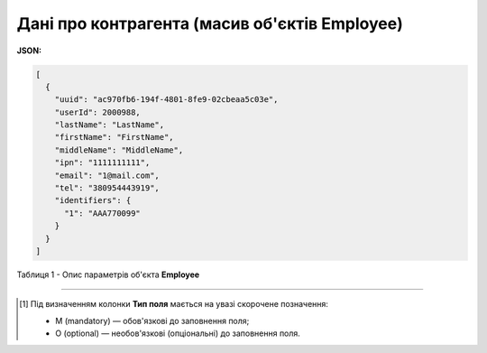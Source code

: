 #########################################################################
**Дані про контрагента (масив об'єктів Employee)**
#########################################################################

**JSON:**

.. code:: json

	[
	  {
	    "uuid": "ac970fb6-194f-4801-8fe9-02cbeaa5c03e",
	    "userId": 2000988,
	    "lastName": "LastName",
	    "firstName": "FirstName",
	    "middleName": "MiddleName",
	    "ipn": "1111111111",
	    "email": "1@mail.com",
	    "tel": "380954443919",
	    "identifiers": {
	      "1": "AAA770099"
	    }
	  }
	]

Таблиця 1 - Опис параметрів об'єкта **Employee**

.. csv-table:: 
  :file: ../../../API_ETTN/Methods/EveryBody/for_csv/Employee.csv
  :widths:  1, 3, 19, 41
  :header-rows: 1
  :stub-columns: 0

-------------------------

.. [#] Під визначенням колонки **Тип поля** мається на увазі скорочене позначення:

   * M (mandatory) — обов'язкові до заповнення поля;
   * O (optional) — необов'язкові (опціональні) до заповнення поля.